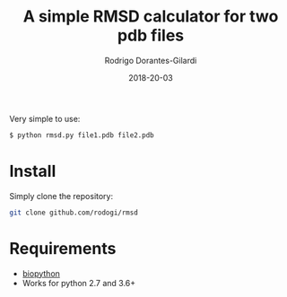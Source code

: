 #+title: A simple RMSD calculator for two pdb files
#+author: Rodrigo Dorantes-Gilardi
#+date: 2018-20-03

  Very simple to use:

  #+BEGIN_SRC sh
  $ python rmsd.py file1.pdb file2.pdb
  #+END_SRC
  
* Install
  Simply clone the repository:
  
  #+BEGIN_SRC sh
  git clone github.com/rodogi/rmsd
  #+END_SRC

* Requirements
  + [[http://biopython.org/][biopython]]
  + Works for python 2.7 and 3.6+
